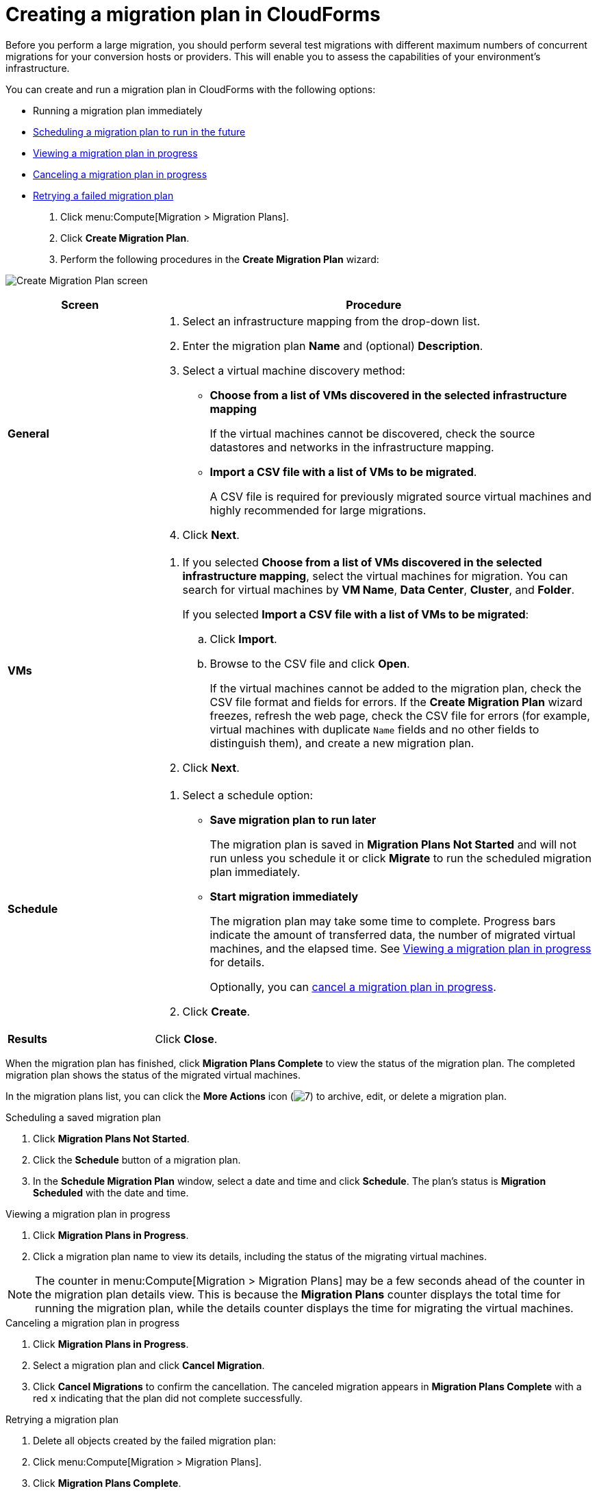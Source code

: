 // Module included in the following assemblies:
//
// IMS_1.1/master.adoc
// IMS_1.2/master.adoc
[id="Creating_a_migration_plan_in_cloudforms_{context}"]
= Creating a migration plan in CloudForms

Before you perform a large migration, you should perform several test migrations with different maximum numbers of concurrent migrations for your conversion hosts or providers. This will enable you to assess the capabilities of your environment’s infrastructure.

You can create and run a migration plan in CloudForms with the following options:

* Running a migration plan immediately
* xref:Scheduling_a_saved_migration_plan_{context}[Scheduling a migration plan to run in the future]
* xref:Viewing_migration_plan_progress_{context}[Viewing a migration plan in progress]
* xref:Canceling_a_migration_plan_{context}[Canceling a migration plan in progress]
* xref:Retrying_a_failed_migration_plan_{context}[Retrying a failed migration plan]

ifdef::rhv[]
[NOTE]
====
A CSV file is optional, but recommended, for large migrations because it is faster than manually selecting each virtual machine.
====
endif::rhv[]
ifdef::osp[]
[NOTE]
====
A CSV file is optional, but recommended, for large migrations because it is faster than manually selecting the security group and flavor of each virtual machine.
====
endif::osp[]

. Click menu:Compute[Migration > Migration Plans].
. Click *Create Migration Plan*.
. Perform the following procedures in the *Create Migration Plan* wizard:

image:Create_Migration_Plan_screen.png[]

[cols="1,3", options="header"]
|===
|Screen
|Procedure

|*General*
.<a|. Select an infrastructure mapping from the drop-down list.
. Enter the migration plan *Name* and (optional) *Description*.
. Select a virtual machine discovery method:

* *Choose from a list of VMs discovered in the selected infrastructure mapping*
+
If the virtual machines cannot be discovered, check the source datastores and networks in the infrastructure mapping.

* *Import a CSV file with a list of VMs to be migrated*.
+
A CSV file is required for previously migrated source virtual machines and highly recommended for large migrations.

. Click *Next*.

|*VMs*
.<a|. If you selected *Choose from a list of VMs discovered in the selected infrastructure mapping*, select the virtual machines for migration. You can search for virtual machines by *VM Name*, *Data Center*, *Cluster*, and *Folder*.
+
If you selected *Import a CSV file with a list of VMs to be migrated*:

.. Click *Import*.
.. Browse to the CSV file and click *Open*.
+
If the virtual machines cannot be added to the migration plan, check the CSV file format and fields for errors. If the *Create Migration Plan* wizard freezes, refresh the web page, check the CSV file for errors (for example, virtual machines with duplicate `Name` fields and no other fields to distinguish them), and create a new migration plan.

. Click *Next*.

ifdef::osp[]
|*Instance Properties*
.<a|. Click the pencil icon to edit the network or flavor of each selected virtual machine.
+
Flavors that are too small for the virtual machine are marked with an asterisk (`*`). If you have not created flavors for the migration, CloudForms tries to map the source virtual machines to existing flavors.

. Click *Next*.

.<a|*Advanced Options*

.<a|[id="Advanced_options_screen"]
. Select a premigration and/or postmigration playbook service from the dropdown lists.
. Select the virtual machines on which to run the playbook services.
. Click *Next*.
endif::osp[]

|*Schedule*
.<a|. Select a schedule option:

* *Save migration plan to run later*
+
The migration plan is saved in *Migration Plans Not Started* and will not run unless you schedule it or click *Migrate* to run the scheduled migration plan immediately.

* *Start migration immediately*
+
The migration plan may take some time to complete. Progress bars indicate the amount of transferred data, the number of migrated virtual machines, and the elapsed time. See xref:Viewing_migration_plan_progress_{context}[] for details.
+
Optionally, you can xref:Canceling_a_migration_plan_{context}[cancel a migration plan in progress].

. Click *Create*.

|*Results*
.<a|Click *Close*.
|===

When the migration plan has finished, click *Migration Plans Complete* to view the status of the migration plan. The completed migration plan shows the status of the migrated virtual machines.

In the migration plans list, you can click the *More Actions* icon (image:More_actions_icon.png[7]) to archive, edit, or delete a migration plan.

[id="Scheduling_a_saved_migration_plan_{context}"]
.Scheduling a saved migration plan

. Click *Migration Plans Not Started*.
. Click the *Schedule* button of a migration plan.
. In the *Schedule Migration Plan* window, select a date and time and click *Schedule*. The plan's status is *Migration Scheduled* with the date and time.

[id="Viewing_migration_plan_progress_{context}"]
.Viewing a migration plan in progress

. Click *Migration Plans in Progress*.
. Click a migration plan name to view its details, including the status of the migrating virtual machines.

[NOTE]
====
The counter in menu:Compute[Migration > Migration Plans] may be a few seconds ahead of the counter in the migration plan details view. This is because the *Migration Plans* counter displays the total time for running the migration plan, while the details counter displays the time for migrating the virtual machines.
====

[id="Canceling_a_migration_plan_{context}"]
.Canceling a migration plan in progress

. Click *Migration Plans in Progress*.
. Select a migration plan and click *Cancel Migration*.
. Click *Cancel Migrations* to confirm the cancellation. The canceled migration appears in *Migration Plans Complete* with a red `x` indicating that the plan did not complete successfully.

[id="Retrying_a_failed_migration_plan_{context}"]
.Retrying a migration plan

. Delete all objects created by the failed migration plan:
ifdef::rhv[]
.. Delete migrated virtual machines to avoid name conflicts with the migrating VMware virtual machines.
.. Delete migrated disks to free up space.
endif::rhv[]
ifdef::osp[]
.. Delete instances to avoid name conflicts with the migrating VMware virtual machines.
.. Delete network ports of failed instances.
endif::osp[]
. Click menu:Compute[Migration > Migration Plans].
. Click *Migration Plans Complete*.
. Click the *Retry* button beside the failed migration plan.
